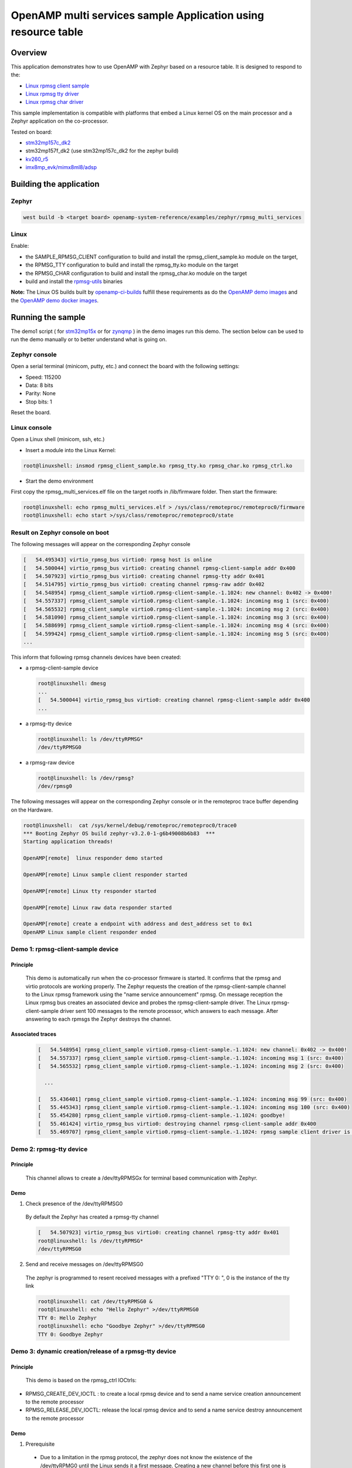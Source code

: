 .. _openAMP_rsc_table_sample:

OpenAMP multi services sample Application using resource table
##############################################################

Overview
********

This application demonstrates how to use OpenAMP with Zephyr based on a resource
table. It is designed to respond to the:

* `Linux rpmsg client sample <https://elixir.bootlin.com/linux/latest/source/samples/rpmsg/rpmsg_client_sample.c>`_
* `Linux rpmsg tty driver <https://elixir.bootlin.com/linux/latest/source/drivers/tty/rpmsg_tty.c>`_
* `Linux rpmsg char driver <https://elixir.bootlin.com/linux/latest/source/drivers/rpmsg/rpmsg_char.c>`_



This sample implementation is compatible with platforms that embed
a Linux kernel OS on the main processor and a Zephyr application on
the co-processor.


Tested on board:

* `stm32mp157c_dk2 <https://docs.zephyrproject.org/latest/boards/st/stm32mp157c_dk2/doc/stm32mp157_dk2.html>`_
* stm32mp157f_dk2 (use stm32mp157c_dk2 for the zephyr build)
* `kv260_r5        <https://docs.zephyrproject.org/latest/boards/amd/kv260_r5/doc/index.html>`_
* `imx8mp_evk/mimx8ml8/adsp        <https://docs.zephyrproject.org/latest/boards/nxp/imx8mp_evk/doc/index.html>`_

Building the application
*************************

Zephyr
======

.. code-block:: console

   west build -b <target board> openamp-system-reference/examples/zephyr/rpmsg_multi_services

Linux
=====

Enable:

- the SAMPLE_RPMSG_CLIENT configuration to build and install
  the rpmsg_client_sample.ko module on the target,
- the RPMSG_TTY configuration to build and install the
  rpmsg_tty.ko module on the target
- the RPMSG_CHAR configuration to build and install the
  rpmsg_char.ko module on the target
- build and install the
  `rpmsg-utils <https://github.com/OpenAMP/openamp-system-reference/tree/main/examples/linux/rpmsg-utils>`_
  binaries

**Note:** The Linux OS builds built by `openamp-ci-builds <https://github.com/OpenAMP/openamp-ci-builds>`_
fulfill these requirements as do the `OpenAMP demo images <https://github.com/OpenAMP/openamp-demo/releases>`_
and the `OpenAMP demo docker images <https://openamp.readthedocs.io/en/latest/demos/docker_images.html>`_.

Running the sample
*******************

The demo1 script (
for `stm32mp15x <https://github.com/OpenAMP/openamp-demo/blob/main/demos/demo-stm32mp157c-dk2/my-extra-stuff/home/root/demo1>`_
or for `zynqmp <https://github.com/OpenAMP/openamp-demo/blob/main/demos/demo-stm32mp157c-dk2/my-extra-stuff/home/root/demo1>`_ )
in the demo images run this demo. The section below can be used to run the demo manually or to
better understand what is going on.

Zephyr console
==============

Open a serial terminal (minicom, putty, etc.) and connect the board with the
following settings:

- Speed: 115200
- Data: 8 bits
- Parity: None
- Stop bits: 1

Reset the board.

Linux console
=============

Open a Linux shell (minicom, ssh, etc.)

* Insert a module into the Linux Kernel:

.. code-block:: console

   root@linuxshell: insmod rpmsg_client_sample.ko rpmsg_tty.ko rpmsg_char.ko rpmsg_ctrl.ko

* Start the demo environment

First copy the rpmsg_multi_services.elf file on the target rootfs in /lib/firmware folder.
Then start the firmware:

.. code-block:: console

  root@linuxshell: echo rpmsg_multi_services.elf > /sys/class/remoteproc/remoteproc0/firmware
  root@linuxshell: echo start >/sys/class/remoteproc/remoteproc0/state

Result on Zephyr console on boot
================================

The following messages will appear on the corresponding Zephyr console

.. code-block:: console

  [   54.495343] virtio_rpmsg_bus virtio0: rpmsg host is online
  [   54.500044] virtio_rpmsg_bus virtio0: creating channel rpmsg-client-sample addr 0x400
  [   54.507923] virtio_rpmsg_bus virtio0: creating channel rpmsg-tty addr 0x401
  [   54.514795] virtio_rpmsg_bus virtio0: creating channel rpmsg-raw addr 0x402
  [   54.548954] rpmsg_client_sample virtio0.rpmsg-client-sample.-1.1024: new channel: 0x402 -> 0x400!
  [   54.557337] rpmsg_client_sample virtio0.rpmsg-client-sample.-1.1024: incoming msg 1 (src: 0x400)
  [   54.565532] rpmsg_client_sample virtio0.rpmsg-client-sample.-1.1024: incoming msg 2 (src: 0x400)
  [   54.581090] rpmsg_client_sample virtio0.rpmsg-client-sample.-1.1024: incoming msg 3 (src: 0x400)
  [   54.588699] rpmsg_client_sample virtio0.rpmsg-client-sample.-1.1024: incoming msg 4 (src: 0x400)
  [   54.599424] rpmsg_client_sample virtio0.rpmsg-client-sample.-1.1024: incoming msg 5 (src: 0x400)
  ...

This inform that following rpmsg channels devices have been created:

* a rpmsg-client-sample device

  .. code-block:: console

    root@linuxshell: dmesg
    ...
    [   54.500044] virtio_rpmsg_bus virtio0: creating channel rpmsg-client-sample addr 0x400
    ...

* a rpmsg-tty device

  .. code-block:: console

    root@linuxshell: ls /dev/ttyRPMSG*
    /dev/ttyRPMSG0


* a rpmsg-raw device

  .. code-block:: console

    root@linuxshell: ls /dev/rpmsg?
    /dev/rpmsg0

The following messages will appear on the corresponding Zephyr console or
in the remoteproc trace buffer depending on the Hardware.

.. code-block:: console

  root@linuxshell:  cat /sys/kernel/debug/remoteproc/remoteproc0/trace0
  *** Booting Zephyr OS build zephyr-v3.2.0-1-g6b49008b6b83  ***
  Starting application threads!

  OpenAMP[remote]  linux responder demo started

  OpenAMP[remote] Linux sample client responder started

  OpenAMP[remote] Linux tty responder started

  OpenAMP[remote] Linux raw data responder started

  OpenAMP[remote] create a endpoint with address and dest_address set to 0x1
  OpenAMP Linux sample client responder ended


Demo 1: rpmsg-client-sample device
==================================

Principle
-----------

  This demo is automatically run when the co-processor firmware is started. It confirms that the rpmsg
  and virtio protocols are working properly. The Zephyr requests the creation of the
  rpmsg-client-sample channel to the Linux rpmsg framework using the "name service announcement"
  rpmsg. On message reception the Linux rpmsg bus creates an associated device and probes the
  rpmsg-client-sample driver. The Linux rpmsg-client-sample driver sent 100 messages to the remote
  processor, which answers to each message. After answering to each rpmsgs the Zephyr destroys the
  channel.

Associated traces
-----------------

  .. code-block:: console

    [   54.548954] rpmsg_client_sample virtio0.rpmsg-client-sample.-1.1024: new channel: 0x402 -> 0x400!
    [   54.557337] rpmsg_client_sample virtio0.rpmsg-client-sample.-1.1024: incoming msg 1 (src: 0x400)
    [   54.565532] rpmsg_client_sample virtio0.rpmsg-client-sample.-1.1024: incoming msg 2 (src: 0x400)

      ...

    [   55.436401] rpmsg_client_sample virtio0.rpmsg-client-sample.-1.1024: incoming msg 99 (src: 0x400)
    [   55.445343] rpmsg_client_sample virtio0.rpmsg-client-sample.-1.1024: incoming msg 100 (src: 0x400)
    [   55.454280] rpmsg_client_sample virtio0.rpmsg-client-sample.-1.1024: goodbye!
    [   55.461424] virtio_rpmsg_bus virtio0: destroying channel rpmsg-client-sample addr 0x400
    [   55.469707] rpmsg_client_sample virtio0.rpmsg-client-sample.-1.1024: rpmsg sample client driver is removed


Demo 2: rpmsg-tty device
========================

Principle
---------

  This channel allows to create a /dev/ttyRPMSGx for terminal based communication with Zephyr.

Demo
----

1. Check presence of the /dev/ttyRPMSG0

  By default the Zephyr has created a rpmsg-tty channel

  .. code-block:: console

    [   54.507923] virtio_rpmsg_bus virtio0: creating channel rpmsg-tty addr 0x401
    root@linuxshell: ls /dev/ttyRPMSG*
    /dev/ttyRPMSG0

2. Send and receive messages on /dev/ttyRPMSG0

  The zephyr is programmed to resent received messages with a prefixed "TTY 0: ", 0 is the instance of
  the tty link

  .. code-block:: console

    root@linuxshell: cat /dev/ttyRPMSG0 &
    root@linuxshell: echo "Hello Zephyr" >/dev/ttyRPMSG0
    TTY 0: Hello Zephyr
    root@linuxshell: echo "Goodbye Zephyr" >/dev/ttyRPMSG0
    TTY 0: Goodbye Zephyr

Demo 3: dynamic creation/release of a rpmsg-tty device
======================================================

Principle
---------

  This demo is based on the rpmsg_ctrl IOCtrls:

* RPMSG_CREATE_DEV_IOCTL : to create a local rpmsg device and to send a name service creation
  announcement to the remote processor
* RPMSG_RELEASE_DEV_IOCTL: release the local rpmsg device and to send a name service destroy
  announcement to the remote processor

Demo
----

1. Prerequisite

  * Due to a limitation in the rpmsg protocol, the zephyr does not know the existence of the
    /dev/ttyRPMG0 until the Linux sends it a first message. Creating a new channel before this first one
    is well establish leads to bad endpoints association. To avoid this, just send a message on
    /dev/ttyRPMSG0

    .. code-block:: console

      root@linuxshell: cat /dev/ttyRPMSG0 &
      root@linuxshell: echo "Hello Zephyr" >/dev/ttyRPMSG0
      TTY 0: Hello Zephyr

  * Check if the rpmsg-utils tools are installed on your platform.

    .. code-block:: console

      root@linuxshell: rpmsg_ping


  * If the rpmsg_ping application does not exist:

    * Download `rpmsg-utils <https://github.com/OpenAMP/openamp-system-reference/tree/main/examples/linux/rpmsg-utils>`_
      tools
    * Cross-compile it and install it on the target device.


  * optional: enable rpmsg bus trace to observe RPmsg in kernel trace:

    .. code-block:: console

      root@linuxshell: echo -n 'file virtio_rpmsg_bus.c +p' > /sys/kernel/debug/dynamic_debug/control

2. create a new TTY channel

  Create a rpmsg-tty channel from Linux with local address set to 257 and undefined remote address -1.

  .. note::

     Current Linux implementation has a limitation. When it initiates a name service announcement,
     It is not able to associate the remote endpoint to the created channel.
     Following patch has to be applied on top waiting a upstreamed solution:

     <https://lore.kernel.org/lkml/20220316153001.662422-1-arnaud.pouliquen@foss.st.com/>

  .. code-block:: console

    root@linuxshell: ./rpmsg_export_dev /dev/rpmsg_ctrl0 rpmsg-tty 257 -1

  The /dev/ttyRPMSG1 is created

  .. code-block:: console

    root@linuxshell: ls /dev/ttyRPMSG*
    /dev/ttyRPMSG0  /dev/ttyRPMSG1

  A name service announcement has been sent to Zephyr, which has created a local endpoint (@ 0x400),
  and sent a "bound" message to the /dev/ttyRPMG1 (@ 257)

  .. code-block:: console

    root@linuxshell: dmesg
    [  115.757439] rpmsg_tty virtio0.rpmsg-tty.257.-1: TX From 0x101, To 0x35, Len 40, Flags 0, Reserved 0
    [  115.757497] rpmsg_virtio TX: 01 01 00 00 35 00 00 00 00 00 00 00 28 00 00 00  ....5.......(...
    [  115.757514] rpmsg_virtio TX: 72 70 6d 73 67 2d 74 74 79 00 00 00 00 00 00 00  rpmsg-tty.......
    [  115.757528] rpmsg_virtio TX: 00 00 00 00 00 00 00 00 00 00 00 00 00 00 00 00  ................
    [  115.757540] rpmsg_virtio TX: 01 01 00 00 00 00 00 00                          ........
    [  115.757568] remoteproc remoteproc0: kicking vq index: 1
    [  115.757590] stm32-ipcc 4c001000.mailbox: stm32_ipcc_send_data: chan:1
    [  115.757850] stm32-ipcc 4c001000.mailbox: stm32_ipcc_tx_irq: chan:1 tx
    [  115.757906] stm32-ipcc 4c001000.mailbox: stm32_ipcc_rx_irq: chan:0 rx
    [  115.757969] remoteproc remoteproc0: vq index 0 is interrupted
    [  115.757994] virtio_rpmsg_bus virtio0: From: 0x400, To: 0x101, Len: 6, Flags: 0, Reserved: 0
    [  115.758022] rpmsg_virtio RX: 00 04 00 00 01 01 00 00 00 00 00 00 06 00 00 00  ................
    [  115.758035] rpmsg_virtio RX: 62 6f 75 6e 64 00                                bound.
    [  115.758077] virtio_rpmsg_bus virtio0: Received 1 messages

3. Play with /dev/ttyRPMSG0 and /dev/ttyRPMSG1

  .. code-block:: console

    root@linuxshell: cat /dev/ttyRPMSG0 &
    root@linuxshell: cat /dev/ttyRPMSG1 &
    root@linuxshell: echo hello dev0 >/dev/ttyRPMSG0
    TTY 0: hello dev0
    root@linuxshell: echo hello dev1 >/dev/ttyRPMSG1
    TTY 1: hello dev1

4. Destroy RPMSG TTY devices

  Destroy the /dev/ttyRPMSG1

  .. code-block:: console

    root@linuxshell: ./rpmsg_export_dev /dev/rpmsg_ctrl0 -d rpmsg-tty 257 -1

  Destroy the /dev/ttyRPMSG0
  * Get the source address

  .. code-block:: console

    root@linuxshell: cat /sys/bus/rpmsg/devices/virtio0.rpmsg-tty.-1.*/src
    0x402

  * Destroy the /dev/ttyRPMSG0 specifying the address 1026 (0x402)

  .. code-block:: console

    root@linuxshell: ./rpmsg_export_dev /dev/rpmsg_ctrl0 -d rpmsg-tty 1026 -1

  The /dev/ttyRPMGx devices no more exists

Demo 4: rpmsg-char device
=========================

Principle
---------

  This channel allows to create a /dev/rpmsgX for character device based communication with Zephyr.

Demo
----

1. Prerequisite

  Download rpmsg-utils tools relying on the /dev/rpmsg_ctrl, an compile it in an arm environment
  using make instruction and install it on target

  optional: enable rpmsg bus trace to observe rp messages in kernel trace:

  .. code-block:: console

    echo -n 'file virtio_rpmsg_bus.c +p' > /sys/kernel/debug/dynamic_debug/control

2. Check presence of the /dev/rpmsg0

  By default the Zephyr has created a rpmsg-raw channel

  .. code-block:: console

    [   54.514795] virtio_rpmsg_bus virtio0: creating channel rpmsg-raw addr 0x402

3. Check device exists

  .. code-block:: console

    root@linuxshell: ls /dev/rpmsg?
    /dev/rpmsg0

4. Send and receive messages on /dev/rpmsg0

  The zephyr is programmed to resent received message with a prefixed "from ept 0x0402: ", 0x0402 is
  the zephyr endpoint address

  .. code-block:: console

    root@linuxshell: ./rpmsg_ping /dev/rpmsg0
    message for /dev/rpmsg0: "from ept 0x0402: ping /dev/rpmsg0"

Demo 5: Multi endpoints demo using rpmsg-ctrl device
====================================================

Principle
---------

  Use the rpmsg_ctrl RPMSG_CREATE_EPT_IOCTL IoCtrl to instantiate endpoints on Linux side. Theses
  endpoints will not be associated to a channel but will communicate with a predefined remote proc
  endpoint. For each endpoint created, a /dev/rpmsg sysfs interface will be created On Zephyr side, an
  endpoint with a prefixed address 0x1 has been created. When it receives a message it re-sends a the
  message to the Linux sender endpoint, prefixed by "from ept 0x0001:"

Demo
----

1. Prerequisite

  Download rpmsg-util tools relying on the /dev/rpmsg_ctrl, an compile it in an arm environment
  using make instruction and install it on target

  optional: enable rpmsg bus trace to observe rp messages in kernel trace:

  .. code-block:: console

    echo -n 'file virtio_rpmsg_bus.c +p' > /sys/kernel/debug/dynamic_debug/control

2. Check presence of the /dev/rpmsg0

  By default the Zephyr has created a rpmsg-raw channel

  .. code-block:: console

    [   54.514795] virtio_rpmsg_bus virtio0: creating channel rpmsg-raw addr 0x402

3. Check device exists

  .. code-block:: console

    root@linuxshell: ls /dev/rpmsg*
    /dev/rpmsg0       /dev/rpmsg_ctrl0

4. Create 3 new endpoints

  .. code-block:: console

    root@linuxshell: ./rpmsg_export_ept /dev/rpmsg_ctrl0 my_endpoint1 100 1
    root@linuxshell: ./rpmsg_export_ept /dev/rpmsg_ctrl0 my_endpoint2 101 1
    root@linuxshell: ./rpmsg_export_ept /dev/rpmsg_ctrl0 my_endpoint2 103 1
    root@linuxshell: ls /dev/rpmsg?
    /dev/rpmsg0  /dev/rpmsg1  /dev/rpmsg2  /dev/rpmsg3

5. Test them

  .. code-block:: console

    root@linuxshell: ./rpmsg_ping  /dev/rpmsg0
    message for /dev/rpmsg0: "from ept 0x0402: ping /dev/rpmsg0"
    root@linuxshell: ./rpmsg_ping  /dev/rpmsg1
    message for /dev/rpmsg1: "from ept 0x0001: ping /dev/rpmsg1"
    root@linuxshell: ./rpmsg_ping  /dev/rpmsg2
    message for /dev/rpmsg2: "from ept 0x0001: ping /dev/rpmsg2"
    root@linuxshell: ./rpmsg_ping  /dev/rpmsg3
    message for /dev/rpmsg3: "from ept 0x0001: ping /dev/rpmsg3"

6. Destroy them

  .. code-block:: console

    root@linuxshell: ./rpmsg_destroy_ept /dev/rpmsg1
    root@linuxshell: ./rpmsg_destroy_ept /dev/rpmsg2
    root@linuxshell: ./rpmsg_destroy_ept /dev/rpmsg3
    root@linuxshell: ls /dev/rpmsg?
    /dev/rpmsg0
